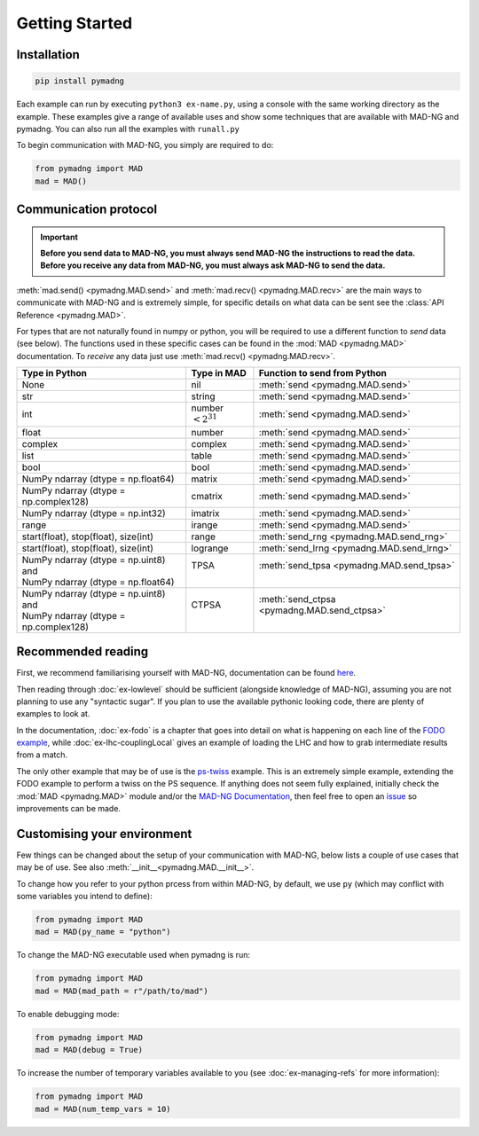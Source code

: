 Getting Started
===============

Installation
------------

.. code-block:: 

    pip install pymadng

Each example can run by executing ``python3 ex-name.py``, using a console with the same working directory as the example. These examples give a range of available uses and show some techniques that are available with MAD-NG and pymadng. You can also run all the examples with ``runall.py``

To begin communication with MAD-NG, you simply are required to do:

.. code-block::

    from pymadng import MAD
    mad = MAD()

Communication protocol
----------------------

.. important:: **Before you send data to MAD-NG, you must always send MAD-NG the instructions to read the data. Before you receive any data from MAD-NG, you must always ask MAD-NG to send the data.**

.. code-block:: 
    :caption: An example of using the MAD object to communicate with MAD-NG
    
    #Load MAD from pymadng
    from pymadng import MAD
    mad = MAD()

    #Tell mad that it should expect data and then place it in 'a'
    mad.send("a = py:recv()")
    
    #Send the data
    mad.send(42)

    #Ask mad to send the data back
    mad.send("py:send(a)")

    #Read the data
    mad.recv() #-> 42


:meth:`mad.send() <pymadng.MAD.send>` and :meth:`mad.recv() <pymadng.MAD.recv>` are the main ways to communicate with MAD-NG and is extremely simple, for specific details on what data can be sent see the :class:`API Reference <pymadng.MAD>`.

For types that are not naturally found in numpy or python, you will be required to use a different function to *send* data (see below). The functions used in these specific cases can be found in the :mod:`MAD <pymadng.MAD>` documentation. To *receive* any data just use :meth:`mad.recv() <pymadng.MAD.recv>`.

+----------------------------------------+------------------------+----------------------------------------------+
| Type in Python                         | Type in MAD            | Function to send from Python                 |
+========================================+========================+==============================================+
| None                                   | nil                    | :meth:`send <pymadng.MAD.send>`              |
+----------------------------------------+------------------------+----------------------------------------------+
| str                                    | string                 | :meth:`send <pymadng.MAD.send>`              |
+----------------------------------------+------------------------+----------------------------------------------+
| int                                    | number :math:`<2^{31}` | :meth:`send <pymadng.MAD.send>`              |
+----------------------------------------+------------------------+----------------------------------------------+
| float                                  | number                 | :meth:`send <pymadng.MAD.send>`              |
+----------------------------------------+------------------------+----------------------------------------------+
| complex                                | complex                | :meth:`send <pymadng.MAD.send>`              |
+----------------------------------------+------------------------+----------------------------------------------+
| list                                   | table                  | :meth:`send <pymadng.MAD.send>`              |
+----------------------------------------+------------------------+----------------------------------------------+
| bool                                   | bool                   | :meth:`send <pymadng.MAD.send>`              |
+----------------------------------------+------------------------+----------------------------------------------+
| NumPy ndarray (dtype = np.float64)     | matrix                 | :meth:`send <pymadng.MAD.send>`              |
+----------------------------------------+------------------------+----------------------------------------------+
| NumPy ndarray (dtype = np.complex128)  | cmatrix                | :meth:`send <pymadng.MAD.send>`              |
+----------------------------------------+------------------------+----------------------------------------------+
| NumPy ndarray (dtype = np.int32)       | imatrix                | :meth:`send <pymadng.MAD.send>`              |
+----------------------------------------+------------------------+----------------------------------------------+
| range                                  | irange                 | :meth:`send <pymadng.MAD.send>`              |
+----------------------------------------+------------------------+----------------------------------------------+
| start(float), stop(float), size(int)   | range                  | :meth:`send_rng <pymadng.MAD.send_rng>`      |
+----------------------------------------+------------------------+----------------------------------------------+
| start(float), stop(float), size(int)   | logrange               | :meth:`send_lrng <pymadng.MAD.send_lrng>`    |
+----------------------------------------+------------------------+----------------------------------------------+
|| NumPy ndarray (dtype = np.uint8) and  || TPSA                  || :meth:`send_tpsa <pymadng.MAD.send_tpsa>`   |
|| NumPy ndarray (dtype = np.float64)    ||                       ||                                             |
+----------------------------------------+------------------------+----------------------------------------------+
|| NumPy ndarray (dtype = np.uint8) and  || CTPSA                 || :meth:`send_ctpsa <pymadng.MAD.send_ctpsa>` |
|| NumPy ndarray (dtype = np.complex128) ||                       ||                                             |
+----------------------------------------+------------------------+----------------------------------------------+

Recommended reading
-------------------

First, we recommend familiarising yourself with MAD-NG, documentation can be found `here <https://mad.web.cern.ch/mad/releases/madng/html/>`_. 

Then reading through :doc:`ex-lowlevel` should be sufficient (alongside knowledge of MAD-NG), assuming you are not planning to use any "syntactic sugar". If you plan to use the available pythonic looking code, there are plenty of examples to look at. 

In the documentation, :doc:`ex-fodo` is a chapter that goes into detail on what is happening on each line of the `FODO example <https://github.com/MethodicalAcceleratorDesign/MADpy/blob/main/examples/ex-fodo/ex-fodos.py>`_, while :doc:`ex-lhc-couplingLocal` gives an example of loading the LHC and how to grab intermediate results from a match. 

The only other example that may be of use is the `ps-twiss <https://github.com/MethodicalAcceleratorDesign/MADpy/blob/main/examples/ex-ps-twiss/ps-twiss.py>`_ example. This is an extremely simple example, extending the FODO example to perform a twiss on the PS sequence.
If anything does not seem fully explained, initially check the :mod:`MAD <pymadng.MAD>` module and/or the `MAD-NG Documentation <https://mad.web.cern.ch/mad/releases/madng/html/>`_, then feel free to open an `issue <https://github.com/MethodicalAcceleratorDesign/MADpy/issues>`_ so improvements can be made.

Customising your environment
----------------------------

Few things can be changed about the setup of your communication with MAD-NG, below lists a couple of use cases that may be of use. See also :meth:`__init__<pymadng.MAD.__init__>`.

To change how you refer to your python prcess from within MAD-NG, by default, we use ``py`` (which may conflict with some variables you intend to define):

.. code-block::
    
    from pymadng import MAD
    mad = MAD(py_name = "python")

To change the MAD-NG executable used when pymadng is run:

.. code-block::

    from pymadng import MAD
    mad = MAD(mad_path = r"/path/to/mad")

To enable debugging mode:

.. code-block::

    from pymadng import MAD
    mad = MAD(debug = True)

To increase the number of temporary variables available to you (see :doc:`ex-managing-refs` for more information):

.. code-block::

    from pymadng import MAD
    mad = MAD(num_temp_vars = 10)

